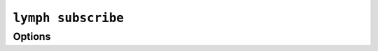 
.. _cli-lymph-subscribe:

.. program:: lymph subscribe

``lymph subscribe``
===================

.. FIXME 


Options
-------

.. FIXME

